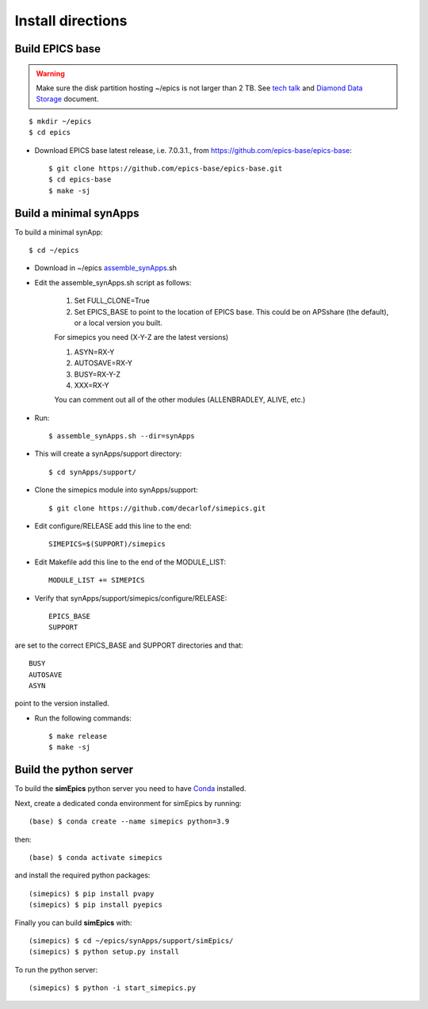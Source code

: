 ==================
Install directions
==================

Build EPICS base
----------------

.. warning:: Make sure the disk partition hosting ~/epics is not larger than 2 TB. See `tech talk <https://epics.anl.gov/tech-talk/2017/msg00046.php>`_ and  `Diamond Data Storage <https://epics.anl.gov/meetings/2012-10/program/1023-A3_Diamond_Data_Storage.pdf>`_ document.

::

    $ mkdir ~/epics
    $ cd epics
    

- Download EPICS base latest release, i.e. 7.0.3.1., from https://github.com/epics-base/epics-base::

    $ git clone https://github.com/epics-base/epics-base.git
    $ cd epics-base
    $ make -sj
    

Build a minimal synApps
-----------------------

To build a minimal synApp::

    $ cd ~/epics

- Download in ~/epics `assemble_synApps <https://github.com/EPICS-synApps/assemble_synApps/blob/18fff37055bb78bc40a87d3818777adda83c69f9/assemble_synApps>`_.sh
- Edit the assemble_synApps.sh script as follows:

    #. Set FULL_CLONE=True
    #. Set EPICS_BASE to point to the location of EPICS base.  This could be on APSshare (the default), or a local version you built.
    
    For simepics you need (X-Y-Z are the latest versions)
    
    #. ASYN=RX-Y
    #. AUTOSAVE=RX-Y
    #. BUSY=RX-Y-Z
    #. XXX=RX-Y

    You can comment out all of the other modules (ALLENBRADLEY, ALIVE, etc.)

- Run::

    $ assemble_synApps.sh --dir=synApps

- This will create a synApps/support directory::

    $ cd synApps/support/


- Clone the simepics module into synApps/support::
    
    $ git clone https://github.com/decarlof/simepics.git

- Edit configure/RELEASE add this line to the end::
    
    SIMEPICS=$(SUPPORT)/simepics

- Edit Makefile add this line to the end of the MODULE_LIST::
    
    MODULE_LIST += SIMEPICS

- Verify that synApps/support/simepics/configure/RELEASE::

    EPICS_BASE
    SUPPORT

are set to the correct EPICS_BASE and SUPPORT directories and that::

    BUSY
    AUTOSAVE
    ASYN

point to the version installed.

- Run the following commands::

    $ make release
    $ make -sj

Build the python server
-----------------------

To build the **simEpics** python server you need to have `Conda <https://docs.conda.io/en/latest/miniconda.html>`_
installed.

Next, create a dedicated conda environment for simEpics by running::

    (base) $ conda create --name simepics python=3.9

then::

    (base) $ conda activate simepics

and install the required python packages::

    (simepics) $ pip install pvapy
    (simepics) $ pip install pyepics

Finally you can build **simEpics** with::

    (simepics) $ cd ~/epics/synApps/support/simEpics/
    (simepics) $ python setup.py install

To run the python server::

    (simepics) $ python -i start_simepics.py




